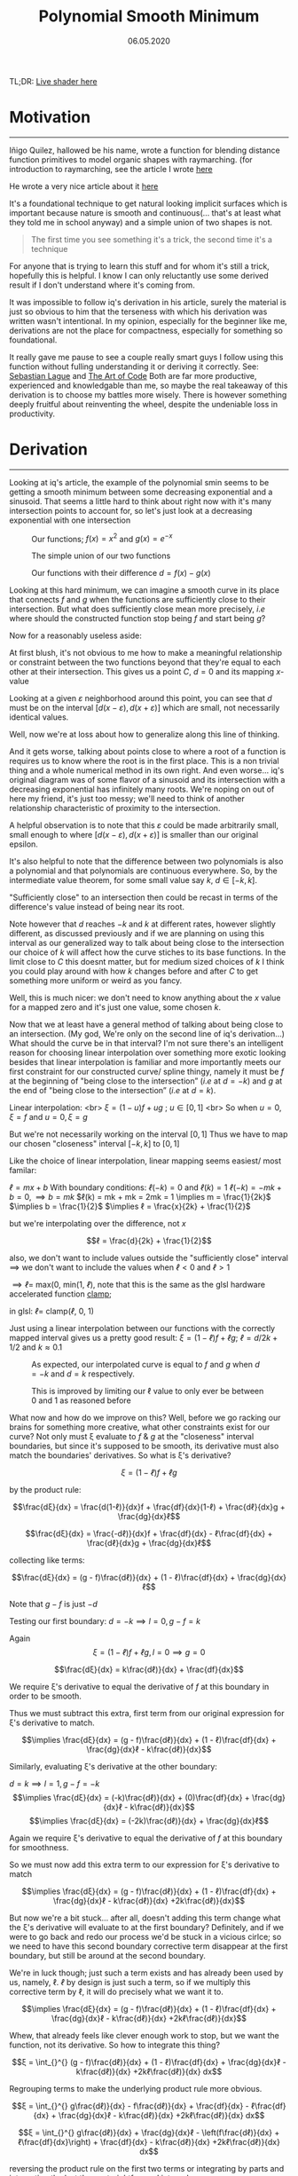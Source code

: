 #+Title: Polynomial Smooth Minimum
#+Date:  06.05.2020
#+FILETAGS: :Graphics:

TL;DR: [[../../../demos/graphics/sminLive.html][Live shader here]]

* Motivation
  -------------------
  
  Iñigo Quilez, hallowed be his name, wrote a function for blending distance function primitives to model organic shapes with raymarching.
  (for introduction to raymarching, see the article I wrote [[../raymarching/index.org][here]]
  
  He wrote a very nice article about it [[https://www.iquilezles.org/www/articles/smin/smin.htm][here]]
  
  It's a foundational technique to get natural looking implicit surfaces which is important because nature is smooth and continuous(... that's at least what they told me in school anyway) and a simple union of two shapes is not.

   #+BEGIN_QUOTE
   The first time you see something it's a trick, the second time it's a technique
   #+END_QUOTE
   
  For anyone that is trying to learn this stuff and for whom it's still a trick, hopefully this is helpful.
  I know I can only reluctantly use some derived result if I don't understand where it's coming from.

  It was impossible to follow iq's derivation in his article, surely the material is just so obvious to him that the terseness with which his derivation was written wasn't intentional.
  In my opinion, especially for the beginner like me, derivations are not the place for compactness, especially for something so foundational. 

  It really gave me pause to see a couple really smart guys I follow using this function without fulling understanding it or deriving it correctly.
  See: [[https://www.youtube.com/watch?v=Cp5WWtMoeKg&t=185s][Sebastian Lague]] and [[https://www.youtube.com/watch?v=YJ4iyff7zbk&t=453s][The Art of Code]]
  Both are far more productive, experienced and knowledgable than me, so maybe the real takeaway of this derivation is to choose my battles more wisely.
  There is however something deeply fruitful about reinventing the wheel, despite the undeniable loss in productivity.

* Derivation
  -----------------------

  Looking at iq's article, the example of the polynomial smin seems to be getting a smooth minimum between
  some decreasing exponential and a sinusoid. That seems a little hard to think about right now with it's many intersection points to account for, so let's just look at a decreasing exponential with one intersection

  #+CAPTION: Our functions; $f(x) = x^2$ and  $g(x) = e^{-x}$
  [[../../../img/Graphics/polynomial_smin/smin0.png]]

  #+CAPTION: The simple union of our two functions
  [[../../../img/Graphics/polynomial_smin/smin1.png]]

  #+CAPTION: Our functions with their difference $d = f(x) - g(x)$
  [[../../../img/Graphics/polynomial_smin/smin2.png]]

  Looking at this hard minimum, we can imagine a smooth curve in its place that connects $f$ and $g$
  when the functions are sufficiently close to their intersection.
  But what does sufficiently close mean more precisely, $i.e$ where should the constructed function stop being $f$ and start being $g$?

  Now for a reasonably useless aside:

  At first blush, it's not obvious to me how to make a meaningful relationship or constraint between the two functions
  beyond that they're equal to each other at their intersection. This gives us a point $C$, $d = 0$ and its mapping $x$-value

  Looking at a given $ε$ neighborhood around this point, you can see that $d$ must be on the interval $[d(x-ε), d(x+ε)]$
  which are small, not necessarily identical values.

  [[../../../img/Graphics/polynomial_smin/sminEpsilon.png]]

  Well, now we're at loss about how to generalize along this line of thinking.

  And it gets worse, talking about points close to where a root of a function is requires us to know where the root is in the first place. This is a non trivial thing and a whole numerical method in its own right.
  And even worse... iq's original diagram was of some flavor of a sinusoid and its intersection with a decreasing exponential has infinitely many roots. 
  We're noping on out of here my friend, it's just too messy; we'll need to think of another relationship characteristic of proximity to the intersection.

  A helpful observation is to note that this $ε$ could be made arbitrarily small, small enough to where
  $[d(x-ε), d(x+ε)]$
  is smaller than our original epsilon.

  [[../../../img/Graphics/polynomial_smin/sminEpsilon2.png]]
  
  It's also helpful to note that the difference between two polynomials is also a polynomial and that polynomials are continuous everywhere.
  So, by the intermediate value theorem, for some small value say $k$, $d∈ [-k, k]$.

  "Sufficiently close" to an intersection then could be recast in terms of the difference's value instead of being near its root.

  Note however that $d$ reaches $-k$ and $k$ at different rates, however slightly different, as discussed previously and if we are planning on using this interval as our generalized way to talk about being close to the intersection
  our choice of $k$ will affect how the curve stiches to its base functions.
  In the limit close to $C$ this doesnt matter, but for medium sized choices of $k$ I think you could play around with how $k$ changes before and after $C$ to get something more uniform or weird as you fancy.

  Well, this is much nicer: we don't need to know anything about the $x$ value for a mapped zero and it's just one value, some chosen $k$.

  Now that we at least have a general method of talking about being close to an intersection.
  (My god, We're only on the second line of iq's derivation...)
  What should the curve be in that interval?
  I'm not sure there's an intelligent reason for choosing linear interpolation over something more exotic looking besides
  that linear interpolation is familiar and more importantly meets our first constraint for our constructed curve/ spline thingy,
  namely it must be $f$ at the beginning of "being close to the intersection” ($i.e$ at $d = -k$) and
  $g$ at the end of "being close to the intersection” ($i.e$ at $d = k$).

  Linear interpolation: <br>
  $ξ = (1 - u)f + ug$ ; $u ∈ [0, 1]$ <br>
  So when $u = 0, ξ = f$ and $u = 0, ξ = g$

  But we're not necessarily working on the interval $[0, 1]$
  Thus we have to map our chosen "closeness" interval $[-k, k]$ to $[0, 1]$

  Like the choice of linear interpolation, linear mapping seems easiest/ most familar:

  $ℓ = mx + b$ 
  With boundary conditions:
  $ℓ(-k) = 0$ and $ℓ(k) = 1$
  $ℓ(-k) = -mk + b = 0, \implies b = mk$
  $ℓ(k) = mk + mk = 2mk = 1 \implies m = \frac{1}{2k}$ 
  $\implies b = \frac{1}{2}$
  $\implies ℓ = \frac{x}{2k} + \frac{1}{2}$

  but we're interpolating over the difference, not $x$

  $$ℓ = \frac{d}{2k} + \frac{1}{2}$$

  also, we don't want to include values outside the "sufficiently close" interval
  $\implies$ we don't want to include the values when $ℓ < 0$ and $ℓ > 1$

  $\implies ℓ =$ max(0, min($1$,  $ℓ$), note that this is the same as the glsl hardware accelerated function [[https://www.khronos.org/registry/OpenGL-Refpages/gl4/html/clamp.xhtml][clamp]];

  in glsl: $ℓ =$ clamp($ℓ$, $0$, $1$)

  Just using a linear interpolation between our functions with the correctly mapped interval gives us a pretty good result:
  $ξ = (1-ℓ)f + ℓg$;
  $ℓ = d / {2k} + 1/2$ and $k ≈ 0.1$

  #+CAPTION: As expected, our interpolated curve is equal to $f$ and $g$ when $d = -k$ and $d = k$ respectively.
  [[../../../img/Graphics/polynomial_smin/firstApproxNaive.png]]
    
  #+CAPTION: This is improved by limiting our ℓ value to only ever be between $0$ and $1$ as reasoned before
  [[../../../img/Graphics/polynomial_smin/firstApproxWithClamp.png]]

  What now and how do we improve on this? Well, before we go racking our brains for something more creative, what other constraints exist for our curve?
  Not only must ξ evaluate to $f$ & $g$ at the "closeness" interval boundaries, but since it's supposed to be smooth,
  its derivative must also match the boundaries' derivatives.
  So what is ξ's derivative?


  $$ξ = (1-ℓ)f + ℓg$$

  by the product rule:

  $$\frac{dξ}{dx} = \frac{d(1-ℓ)}{dx}f + \frac{df}{dx}(1-ℓ) + \frac{dℓ}{dx}g + \frac{dg}{dx}ℓ$$

  $$\frac{dξ}{dx} = \frac{-dℓ)}{dx}f + \frac{df}{dx} - ℓ\frac{df}{dx} + \frac{dℓ}{dx}g + \frac{dg}{dx}ℓ$$

  collecting like terms:

  $$\frac{dξ}{dx} = (g - f)\frac{dℓ)}{dx} + (1 - ℓ)\frac{df}{dx} + \frac{dg}{dx}ℓ$$

  Note that $g - f$ is just $-d$

  Testing our first boundary: $d = -k \implies l = 0,  g - f = k$

  Again $$ξ = (1-ℓ)f + ℓg, l = 0 \implies g = 0$$

  $$\frac{dξ}{dx} = k\frac{dℓ)}{dx} + \frac{df}{dx}$$

  We require ξ's derivative to equal the derivative of $f$ at this boundary in order to be smooth. 

  Thus we must subtract this extra, first term from our original expression for ξ's derivative to match.

  $$\implies \frac{dξ}{dx} = (g - f)\frac{dℓ)}{dx} + (1 - ℓ)\frac{df}{dx} + \frac{dg}{dx}ℓ - k\frac{dℓ)}{dx}$$

  Similarly, evaluating ξ's derivative at the other boundary:

  $d = k \implies l = 1,  g - f = -k$
  $$\implies \frac{dξ}{dx} = (-k)\frac{dℓ)}{dx} + (0)\frac{df}{dx} + \frac{dg}{dx}ℓ - k\frac{dℓ)}{dx}$$
  $$\implies \frac{dξ}{dx} = (-2k)\frac{dℓ)}{dx} + \frac{dg}{dx}ℓ$$

  Again we require ξ's derivative to equal the derivative of $f$ at this boundary for smoothness.

  So we must now add this extra term to our expression for ξ's derivative to match

  $$\implies \frac{dξ}{dx} = (g - f)\frac{dℓ)}{dx} + (1 - ℓ)\frac{df}{dx} + \frac{dg}{dx}ℓ - k\frac{dℓ)}{dx} +2k\frac{dℓ)}{dx}$$

  But now we're a bit stuck... after all, doesn't adding this term change what the ξ's derivative will evaluate to at the first boundary? 
  Definitely, and if we were to go back and redo our process we'd be stuck in a vicious cirlce; so we need to have this second boundary corrective term disappear at the first boundary, but still be around at the second boundary.

  We're in luck though; just such a term exists and has already been used by us, namely, ℓ.
  $ℓ$ by design is just such a term, so if we multiply this corrective term by ℓ, it will do precisely what we want it to.

  $$\implies \frac{dξ}{dx} = (g - f)\frac{dℓ)}{dx} + (1 - ℓ)\frac{df}{dx} + \frac{dg}{dx}ℓ - k\frac{dℓ)}{dx} +2kℓ\frac{dℓ)}{dx}$$

  Whew, that already feels like clever enough work to stop, but we want the function, not its derivative.
  So how to integrate this thing?

  $$ξ = \int_{}^{} (g - f)\frac{dℓ)}{dx} + (1 - ℓ)\frac{df}{dx} + \frac{dg}{dx}ℓ - k\frac{dℓ)}{dx} +2kℓ\frac{dℓ)}{dx} dx$$

  Regrouping terms to make the underlying product rule more obvious.

  $$ξ = \int_{}^{} g\frac{dℓ)}{dx} - f\frac{dℓ)}{dx} + \frac{df}{dx} - ℓ\frac{df}{dx} + \frac{dg}{dx}ℓ - k\frac{dℓ)}{dx} +2kℓ\frac{dℓ)}{dx} dx$$

  $$ξ = \int_{}^{} g\frac{dℓ)}{dx} + \frac{dg}{dx}ℓ - \left(f\frac{dℓ)}{dx} + ℓ\frac{df}{dx}\right) + \frac{df}{dx} - k\frac{dℓ)}{dx} +2kℓ\frac{dℓ)}{dx} dx$$

  reversing the product rule on the first two terms or integrating by parts and integrating the last three, straightforward integrals

  $$ξ = gℓ - fℓ + f - kℓ + kℓ^2$$

  $$\implies ξ = (1 - ℓ)f + ℓg - kℓ(1 - ℓ)$$

  This is exactly iq's function ( [[https://www.khronos.org/registry/OpenGL-Refpages/gl4/html/mix.xhtml][mix]] is glsl hardware accelerated linear interpolation)

  #+BEGIN_SRC cpp
    // polynomial smooth min (k = 0.1);
    float smin( float a, float b, float k )
    {
	float h = clamp( 0.5+0.5*(b-a)/k, 0.0, 1.0 );
	return mix( b, a, h ) - k*h*(1.0-h);    
    }
  #+END_SRC

  #+CAPTION: Our smooth minimum
  [[../../../img/Graphics/polynomial_smin/sminFinal.png]]

* Wrapping Up:
  ----------------------------
  This was a little dive into shader flavored spline interpolation; we took a nice result from an authoritative source and rederived it from first principles.
  The function itself, as said by iq, is only $C^1$ continous, but we could extend this with our same approach to be whatever order continuous we like at the expense of performance.
  Shaders are performance sensitive and the first order polynomial smin is what you mostly see perusing shadertoy.

  Live shader can be found [[../../../demos/graphics/sminLive.html][here]]

  If you're curious how I made this shader, the big picture is that I'm using the "over operator" to make a graph of
  functions which is a really common technique, see [[https://thebookofshaders.com/05/][this well known resource]] for more on that.
  Additionally, I am using a handmade easing function that is interpolating over the functions' derivatives' values to make the lines more uniform  with some functional conditionals to help out.

  Hopefully it's helped someone besides me. Thank you for reading.

* Annex
** Shader Source
   #+BEGIN_SRC cpp
     #define SCALE (2.)
     #define PI (3.14159)

     float when_gt(float x, float y) 
     {
	 return max(sign(x - y), 0.0);
     }
     float graph(float tolerance, float function, float axis)
     {
	 return (smoothstep(function, function + tolerance, axis))
	     - (smoothstep(function + tolerance, function + 2. * tolerance, axis));
     }

     float derivativeEasingFunction(float minTolerance, float maxTolerance,
				    float maxDerivVal, float derivativeVal)
     {
	 return ((maxTolerance - minTolerance) * (1. - cos(PI * derivativeVal/ maxDerivVal)) + minTolerance);
     }
     void main() 
     {
	 vec2 uv = SCALE * ( 2. * gl_FragCoord.xy/resolution.xy - 1.);
	 uv.x *= resolution.x / resolution.y;

	 // abitrarily chosen to look nice
	 float minEpsilon = 0.03;
	 float maxEpsilon = 1.6 * minEpsilon;

	 // sin(x)
	 float periodNum = 3.;
	 float amplitude = 1.;
	 float sinusoid = amplitude * sin(periodNum * uv.x - 0.5 * time);
	 float derivativeSinusoid = periodNum *  amplitude * cos(periodNum * uv.x - 0.5 * time);
	 float maxDerivSinusoid = periodNum *  amplitude;

	 // e^-x
	 float exponential = exp(-uv.x);
	 float derivativeExponential = -exp(-uv.x);
	 float maxDerivExponential = -exp(0.73); // chosen with helper line -- max visible f(x)

	 // smin
	 float kk = 0.5;
	 float dd = sinusoid - exponential;
	 float ll = clamp(0.5 + dd / (2. * kk), 0.0, 1.0 );
	 float dlldx = clamp((derivativeSinusoid - derivativeExponential)/ (2. * kk), 0.0, 1.0 );
	 float leSmin = (1. - ll) * sinusoid +  ll * exponential - kk * ll * (1.0 - ll);
	 float derivativeXi = dlldx * (-dd) + derivativeSinusoid * (1. - ll) 
	     + derivativeExponential * ll - dlldx * kk + dlldx * 2. * kk * ll;
	 float derivativeLeSmin = derivativeXi * when_gt(dd, -kk) + derivativeSinusoid * when_le(dd, -kk);

	 // mask for background and making things lighter
	 float mask = length(0.2 * uv);
	 vec3 col = (1. - mask) * vec3(.129, .141, .176);

	 // graphs
	 float graphLeSmin = graph(derivativeEasingFunction(minEpsilon, maxEpsilon, maxDerivSinusoid, derivativeLeSmin),
				   leSmin, uv.y);
	 float graphSinusoid = graph(derivativeEasingFunction(minEpsilon, maxEpsilon, maxDerivSinusoid, derivativeSinusoid),
				     sinusoid, uv.y);
	 float graphExponential = graph(derivativeEasingFunction(minEpsilon, maxEpsilon, maxDerivExponential, derivativeExponential),
					exponential, uv.y);

	 // making "draw order"
	 graphSinusoid *= (.6 - graphLeSmin);
	 graphExponential *= (.5 - graphSinusoid) * (1. - graphLeSmin);

	 // col and frag
	 col += vec3(0., 0., 1.) * graphSinusoid + vec3(1., 0., 0.) * graphExponential + vec3(0., 1., 0.) * graphLeSmin;
	 fragColor = vec4(col,1.0);
     }
   #+END_SRC
